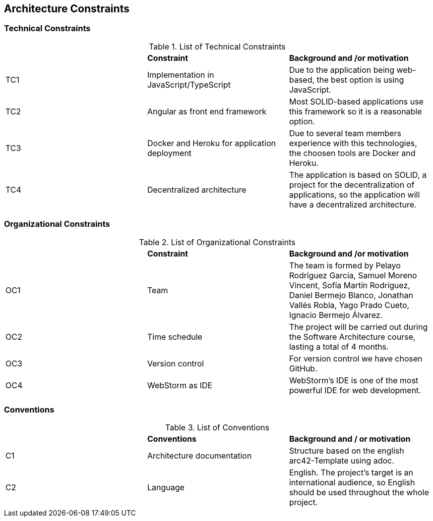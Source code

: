 [[section-architecture-constraints]]
== Architecture Constraints



=== Technical Constraints

.List of Technical Constraints
|=== 

|  | *Constraint* | *Background and /or motivation*

| TC1 | Implementation in JavaScript/TypeScript | Due to the application being web-based, the best option is using JavaScript.

| TC2 | Angular as front end framework | Most SOLID-based applications use this framework so it is a reasonable option.

| TC3 | Docker and Heroku for application deployment | Due to several team members experience with this technologies, the choosen tools are Docker and Heroku.

| TC4 | Decentralized architecture | The application is based on SOLID, a project for the decentralization of applications, so the application will have a decentralized architecture.

|=== 

=== Organizational Constraints

.List of Organizational Constraints
|=== 

|  | *Constraint* | *Background and /or motivation*

| OC1 | Team | The team is formed by Pelayo Rodríguez García, Samuel Moreno Vincent, Sofía Martín Rodríguez, Daniel Bermejo Blanco, Jonathan Vallés Robla, Yago Prado Cueto, Ignacio Bermejo Álvarez.

| OC2 | Time schedule | The project will be carried out during the Software Architecture course, lasting a total of 4 months.

| OC3 | Version control | For version control we have chosen GitHub.

| OC4 | WebStorm as IDE | WebStorm's IDE is one of the most powerful IDE for web development.

|=== 

=== Conventions

.List of Conventions
|=== 

|  | *Conventions* | *Background and / or motivation*

| C1 | Architecture documentation | Structure based on the english arc42-Template using adoc.

| C2 | Language | English. The project's target is an international audience, so English should be used throughout the whole project.

|=== 
